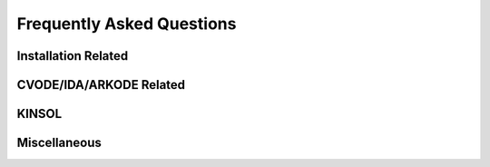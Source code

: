 ..
   ----------------------------------------------------------------
   SUNDIALS Copyright Start
   Copyright (c) 2002-2024, Lawrence Livermore National Security
   and Southern Methodist University.
   All rights reserved.

   See the top-level LICENSE and NOTICE files for details.

   SPDX-License-Identifier: BSD-3-Clause
   SUNDIALS Copyright End
   ----------------------------------------------------------------

.. _FAQ:

##########################
Frequently Asked Questions
##########################


Installation Related
--------------------

.. collapse:: I have the sundials source, how do I build it?

  See the :ref:`Installation.CMake` section.


.. collapse:: Can I use a non-default compiler to build SUNDIALS?

  Yes, specific compilers can be specified on the CMake command line.
  The following example specifies gcc and g++ for the CXX compiler:

  .. code-block:: cpp

    cmake -DCMAKE_C_COMPILER=gcc -DCMAKE_CXX_COMPILER=g++  ../srcdir

  .. note::
    If you wish to change the compiler after already configuring, then you must start
    with a fresh build directory and specify the compiler on the command line as shown.


.. collapse:: How do I install SUNDIALS on Windows systems?

  One way of obtaining Windows libraries for the SUNDIALS solvers is to use cygwin
  `cygwin <www.cygwin.com>`_, in which case the installation procedure is the same
  as for any other Linux system.

  Otherwise, refer to :ref:`Installation.CMake.Windows`.


.. collapse:: Everything installed fine! How do I link the SUNDIALS libraries to my own application?

  Refer to :ref:`Installation.Results`.


CVODE/IDA/ARKODE Related
------------------------

.. collapse:: How do I choose tolerances?

  The same advice applies to CVODE, IDA and ARKODE:

  1. The scalar relative tolerance ``reltol`` is to be set to control relative errors. So
  :math:`\texttt{reltol} = 10^{-4}` means that errors are controlled to .01%. We do not recommend
  using ``reltol`` larger than :math:`10^{-3}`. On the other hand, ``reltol`` should not be so small
  that it is comparable to the unit roundoff of the machine arithmetic (generally
  around :math:`10^{-15}`).

  2. The absolute tolerances ``abstol`` (whether scalar or vector) need to be set to control
  absolute errors when any components of the solution vector ``y`` may be so small that
  pure relative error control is meaningless. For example, if ``y[i]`` starts at some
  nonzero value, but in time decays to zero, then pure relative error control on ``y[i]``
  makes no sense (and is overly costly) after ``y[i]`` is below some noise level. Then
  ``abstol`` (if scalar) or ``abstol[i]`` (if a vector) needs to be set to that noise level. If the different
  components have different noise levels, then ``abstol`` should be a vector. See the example  ``cvsRoberts_dns``
  in the CVODE package, and the discussion of it in the CVODE Examples document
  :cite:p:`cvodes_ex`. In that problem, the three components vary between 0 and 1,
  and have different noise levels; hence the ``abstol`` vector. It is impossible to give any
  general advice on ``abstol`` values, because the appropriate noise levels are completely
  problem-dependent. The user or modeler hopefully has some idea as to what those
  noise levels are.

  3. Finally, it is important to pick all the tolerance values conservatively,
  because they control the error committed on each individual time step. The final
  (global) errors are some sort of accumulation of those per-step errors. A good
  rule of thumb is to reduce the tolerances by a factor of .01 from the actual
  desired limits on errors. So if you want .01% accuracy (globally), a good choice
  is :math:`\texttt{reltol} = 10^{-6}`. But in any case, it is a good idea to do a few experiments
  with the tolerances to see how the computed solution values vary as tolerances
  are reduced.


.. collapse:: How do I choose what linear solver to use for the stiff case?

  If the problem is size is fairly small (say :math:`N < 100`), then using the dense solver is
  probably best; it is the simplest to use, and reasonably inexpensive for small N. For larger N, it
  is important to take advantage of sparsity (zero-nonzero) structure within the problem. If there
  is local (nearest-neighbor) coupling, or if the coupling is local after a suitable reordering of
  y, then use the banded linear solver. Local coupling means that the i-th component of the RHS or
  residual function depends only on components :math:`y_j` for which :math:`|i-j|` is small relative
  to N. (Note that the dense and band solvers are only applicable for the serial version of the
  solver.) For even larger problems, consider one of the Krylov iterative methods. These are hardest
  to use, because for best results they usually require preconditioning. However they offer the best
  opportunity to exploit the sparsity structure in the problem. The preconditioner is a matrix
  which, at least crudely, approximates the actual matrix in the linear system to be solved, and is
  typically built from an approximation of the relevant Jacobian matrix. Typically, that
  approximation uses only part of the true Jacobian, but as a result is much less expensive to
  solve. If the Jacobian can be approximated by a matrix that is banded (serial case) or
  block-diagonal with banded blocks (parallel case), SUNDIALS includes preconditioner modules for
  such cases. In each of the user guides, the section 'Linear solver specification functions' and
  the section on preconditioner modules contain more detailed comments on preconditioning. On the
  construction of preconditioners for problems arising from the spatial discretization of
  time-dependent partial differential equation systems, there is considerable discussion in the
  paper :cite:p:`BrHi:89`.

.. collapse:: How do I handle a data-defined function within the RHS function?

  Often the RHS or residual function depends on some function :math:`A(t)` that is data-defined,
  i.e. defined only at a set of discrete set of times t. The solver must be able to obtain values of
  the user-supplied functions at arbitrary times t in the integration interval. So the user must fit
  the data with a reasonably smooth function :math:`A(t)` that is defined continuously for all
  relevant t, and incorporate an evaluation of that fit function in the user function involved. This
  may be as simple as a piecewise linear fit, but a smoother fit (e.g. spline) would make the
  integration more efficient. If there is noise in the data, the fit should be a least-squares fit
  instead of a straight interpolation. The same advice applies if the user function has a
  data-defined function :math:`A(y)` that involves one or more components of the dependent variable
  vector y. Of course, if more that one component is involved, the fit is more complicated.

.. collapse:: How do I control unphysical negative values?

  In many applications, some components in the true solution are always positive
  or non-negative, though at times very small. In the numerical solution, however,
  small negative (hence unphysical) values can then occur. In most cases, these
  values are harmless, and simply need to be controlled, not eliminated. The
  following pieces of advice are relevant.

  1. The way to control the size of unwanted negative computed values is with
  tighter absolute tolerances. Again this requires some knowledge of the noise
  level of these components, which may or may not be different for different
  components. Some experimentation may be needed.

  2. If output plots or tables are being generated, and it is important to avoid
  having negative numbers appear there (for the sake of avoiding a long
  explanation of them, if nothing else), then eliminate them, but only in the
  context of the output medium. Then the internal values carried by the solver are
  unaffected. Remember that a small negative value in ``y`` returned by CVODE, with
  magnitude comparable to ``abstol`` or less, is equivalent to zero as far as the computation
  is concerned.

  3. The user’s right-hand side routine ``f`` should never change a negative value in
  the solution vector ``y`` to a non-negative value, as a "solution" to this problem.
  This can cause instability. If the ``f`` routine cannot tolerate a zero or negative
  value (e.g. because there is a square root or log of it), then the offending
  value should be changed to zero or a tiny positive number in a temporary
  variable (not in the input ``y`` vector) for the purposes of computing :math:`f(t,y)`.

  4. Positivity and non-negativity constraints on components can be enforced by
  use of the recoverable error return feature in the user-supplied right-hand side
  function. However, because this option involves some extra overhead cost, it
  should only be exercised if the use of absolute tolerances to control the
  computed values is unsuccessful.

  In addition, IDA provides the option of enforcing positivity or non-negativity on components. But
  these constraint options should only be exercised if the use of absolute tolerances to control the
  computed values is unsuccessful, because they involve some extra overhead cost.


.. collapse:: How do I treat discontinuities in the RHS function?

  If the jumps at the discontinuities are relatively small, simply keep them in the RHS function,
  and let the integrator respond to them (possibly taking smaller steps through each point of
  discontinuity). If the jumps are large, it is more efficient to stop at the point of discontinuity
  and restart the integrator with a readjusted ODE model. To stop when the location of the
  discontinuity is known, simply make that location a value of tout. To stop when the location of
  the discontinuity is determined by the solution, use the rootfinding feature. In either case, it
  is critical that the RHS function not incorporate the discontinuity, but rather have a smooth
  extension over the discontinuity, so that the step across it (and subsequent rootfinding, if used)
  can be done efficiently. Then use a switch within the RHS function that can be flipped between the
  stopping of the integration and the restart, so that the restarted problem uses the new values
  (which have jumped).


.. collapse:: When is it advantageous to supply my own EwtFn function?

  The main situation where this is a good idea is where the problem needs something "in between" the
  cases covered by scalar and vector absolute tolerances. Namely, suppose there are a few groups of
  variables (relative to the total number of variables) such that all the variables in each group
  require the same value of abstol, but these values are very different from one group to another.
  Then a user EwtFn function can keep an array of those values and construct the ewt vector without
  any additional storage. Also, in rare cases, one may want to use this option to apply different
  values of reltol to different variables (or groups of variables).


.. collapse:: How do switch on/off forward sensitivity computations in CVODES?

  If you want to turn on and off forward sensitivity calculations during several successive
  integrations (such as if you were using CVODES within a dynamically-constrained optimization loop,
  when sometimes you want to only integrate the states and sometimes you also need sensitivities
  computed), it is most efficient to use :c:func:`CVodeSensToggleOff`.

  Sensitivity calculations are enabled by the following functions: :c:func:`CVodeSensMalloc` and
  :c:func:`CVodeSensReInit` and are disabled by :c:func:`CVodeSensFree` (after calling this one,
  they can be re-enabled only by calling :c:func:`CVodeSensMalloc`) and
  :c:func:`CVodeSensToggleOff`.


.. collapse:: What is the role of plist in CVODES?

  The argument plist to :c:func:`CVodeSetSensParams` is used to specify the problem parameters with
  respect to which solution sensitivities are to be computed.

  ``plist`` is used only if the sensitivity right-hand sides are evaluated using the internal
  difference-quotient approximation function. In that case, plist should be declared as an array of
  Ns integers and should contain the indices in the array of problem parameters p with respect to
  which sensitivities are desired. For example, if you want to compute sensitivities with respect to
  the first and third parameters in the p array, p[0] and p[2], you need to set

  .. code-block:: C

    plist[0] = 0
    plist[1] = 2


  If plist is not provided, CVODES will compute sensitivities with respect to the first Ns
  parameters in the array p (i.e. it will use plist[i]=i, i=0,1,...Ns). If the user provides a
  function to evaluate the right-hand sides of the sensitivity equations or if the default values
  are desired, a NULL pointer can be passed to :c:func:`CVodeSetSensParams`.


.. collapse:: What is the role of pbar in CVODES?

  The argument ``pbar`` to :c:func:`CVodeSetSensParams` is used to specify scaling factors for the
  problem parameters.

  ``pbar`` is used only if

  * the internal difference-quotient functions are used for the evaluation of the sensitivity
    right-hand sides, in which case ``pbar`` is used in computing an appropriate perturbation for
    the finite-difference approximation

  or

  * the tolerances for the sensitivity variables are estimated automatically by CVODES from those
    specified for the state variables.

  If provided, ``pbar`` should be declared as an array of Ns realtypes and should contain non-zero
  scaling factors for the Ns parameters with respect to which sensitivities are to be computed. For
  non-zero problem parameters, a good choice is

  .. code-block:: C

    pbar[i] = p[plist[i]]


  If ``pbar`` is not provided, CVODES will use pbar[i]=1.0, i=0,1,...Ns-1.

  If the user provides a function to evaluate the right-hand sides of the sensitivity equations and
  also specifies tolerances for the sensitivity variables (through the ``CVodeSens*tolerances``
  functions) or if the default values are desired, a ``NULL`` pointer can be passed to
  :c:func:`CVodeSetSensParams`.


.. collapse:: What is pure quadrature integration?

  Suppose your ODE is :math:`y'=F(t,y)` and you integrate it from 0 to T and that you are also interested in computing an integral of the form

  .. math::

    G = int_0^T g(t,y(t)) dt

  for some function *g*. The most efficient way of computing *z* is by appending one additional differential equation to your ODE system:

  .. math::

    z' = g(t,y)

  with initial condition z(0)=0, in which case :math:`G = z(T)`.

  This additional equation is "a pure quadrature equation" and its main characteristic is that the
  new differential variable z does not appear in the right hand side of the extended ODE system. If
  CVODES is notified of such "pure quadrature equations", it can take advantage of this property and
  do less work than if it didn't know about them (these variables need not be considered in the
  nonlinear system solution).

  The main reason for the special treatment of "pure quadrature equations" in CVODES is that such
  integrals (very often a large number of them) need to be computed for adjoint sensitivity.


KINSOL
------

.. collapse:: How do I reinitialize KINSOL within a C/C++ program?

  Although KINSOL does not provide a reinitialization function, it is possible to reinitialize the
  solver (meaning reuse a KINSOL object), but only if the problem size remains unchanged. To
  reinitialize KINSOL, begin by making any necessary changes to the problem definition by calling
  the appropriate KINSet* functions (e.g., :c:func:`KINSetSysFunc`). Next, if you would like to use
  a different linear solver, call the appropriate function, followed by any calls to the
  corresponding KIN*Set* functions. Then you can call the KINSol function to solve the updated
  nonlinear algebraic system.


.. collapse:: Why is the system function being evaluated at points that violate the constraints?

  If you have not supplied a function to compute either J(u) (of type :c:type:`KINLsJacFn`) or J(u)v
  (of type :c:type:`KINLSJacTimesVecFn``), then the internal function may be the culprit. The
  default function used to compute a difference quotient approximation to the Jacobian (direct
  methods) or Jacobian matrix-vector product (Kylov methods) evaluates the user-supplied system
  function at a slightly perturbed point, but does not check if that point violates the constraints.


Miscellaneous
-------------

.. collapse:: How do I determine which version of SUNDIALS I have?

  If you still have access to the distribution files, then the SUNDIALS release number is indicated
  in the header of sundials/README and the corresponding solver versions can be determined by
  reading the appropriate row of the "Release History" table. You can also call the functions
  :c:func:`SUNDIALSGetVersion` and :c:func:`SUNDIALSGetVersionNumber` from your program, or
  use the ``SUNDIALS_VERSION*`` macros found in the header file ``sundials/sundials_version.h``.

  The specific version number of each solver is contained in corresponding README files:
  ``sundials/src/<solver>/README``.
